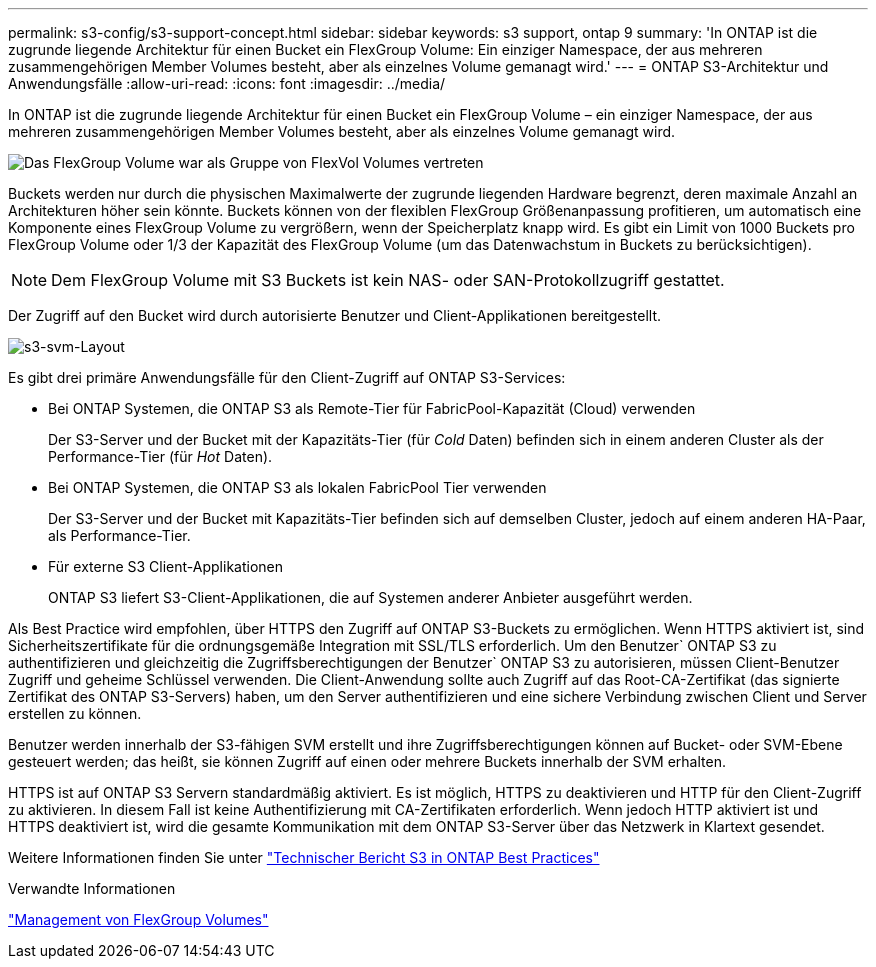 ---
permalink: s3-config/s3-support-concept.html 
sidebar: sidebar 
keywords: s3 support, ontap 9 
summary: 'In ONTAP ist die zugrunde liegende Architektur für einen Bucket ein FlexGroup Volume: Ein einziger Namespace, der aus mehreren zusammengehörigen Member Volumes besteht, aber als einzelnes Volume gemanagt wird.' 
---
= ONTAP S3-Architektur und Anwendungsfälle
:allow-uri-read: 
:icons: font
:imagesdir: ../media/


[role="lead"]
In ONTAP ist die zugrunde liegende Architektur für einen Bucket ein FlexGroup Volume – ein einziger Namespace, der aus mehreren zusammengehörigen Member Volumes besteht, aber als einzelnes Volume gemanagt wird.

image::../media/fg-overview-s3-config.gif[Das FlexGroup Volume war als Gruppe von FlexVol Volumes vertreten, die als Komponenten bezeichnet werden]

Buckets werden nur durch die physischen Maximalwerte der zugrunde liegenden Hardware begrenzt, deren maximale Anzahl an Architekturen höher sein könnte. Buckets können von der flexiblen FlexGroup Größenanpassung profitieren, um automatisch eine Komponente eines FlexGroup Volume zu vergrößern, wenn der Speicherplatz knapp wird. Es gibt ein Limit von 1000 Buckets pro FlexGroup Volume oder 1/3 der Kapazität des FlexGroup Volume (um das Datenwachstum in Buckets zu berücksichtigen).

[NOTE]
====
Dem FlexGroup Volume mit S3 Buckets ist kein NAS- oder SAN-Protokollzugriff gestattet.

====
Der Zugriff auf den Bucket wird durch autorisierte Benutzer und Client-Applikationen bereitgestellt.

image::../media/s3-svm-layout.png[s3-svm-Layout]

Es gibt drei primäre Anwendungsfälle für den Client-Zugriff auf ONTAP S3-Services:

* Bei ONTAP Systemen, die ONTAP S3 als Remote-Tier für FabricPool-Kapazität (Cloud) verwenden
+
Der S3-Server und der Bucket mit der Kapazitäts-Tier (für _Cold_ Daten) befinden sich in einem anderen Cluster als der Performance-Tier (für _Hot_ Daten).

* Bei ONTAP Systemen, die ONTAP S3 als lokalen FabricPool Tier verwenden
+
Der S3-Server und der Bucket mit Kapazitäts-Tier befinden sich auf demselben Cluster, jedoch auf einem anderen HA-Paar, als Performance-Tier.

* Für externe S3 Client-Applikationen
+
ONTAP S3 liefert S3-Client-Applikationen, die auf Systemen anderer Anbieter ausgeführt werden.



Als Best Practice wird empfohlen, über HTTPS den Zugriff auf ONTAP S3-Buckets zu ermöglichen. Wenn HTTPS aktiviert ist, sind Sicherheitszertifikate für die ordnungsgemäße Integration mit SSL/TLS erforderlich. Um den Benutzer` ONTAP S3 zu authentifizieren und gleichzeitig die Zugriffsberechtigungen der Benutzer` ONTAP S3 zu autorisieren, müssen Client-Benutzer Zugriff und geheime Schlüssel verwenden. Die Client-Anwendung sollte auch Zugriff auf das Root-CA-Zertifikat (das signierte Zertifikat des ONTAP S3-Servers) haben, um den Server authentifizieren und eine sichere Verbindung zwischen Client und Server erstellen zu können.

Benutzer werden innerhalb der S3-fähigen SVM erstellt und ihre Zugriffsberechtigungen können auf Bucket- oder SVM-Ebene gesteuert werden; das heißt, sie können Zugriff auf einen oder mehrere Buckets innerhalb der SVM erhalten.

HTTPS ist auf ONTAP S3 Servern standardmäßig aktiviert. Es ist möglich, HTTPS zu deaktivieren und HTTP für den Client-Zugriff zu aktivieren. In diesem Fall ist keine Authentifizierung mit CA-Zertifikaten erforderlich. Wenn jedoch HTTP aktiviert ist und HTTPS deaktiviert ist, wird die gesamte Kommunikation mit dem ONTAP S3-Server über das Netzwerk in Klartext gesendet.

Weitere Informationen finden Sie unter https://www.netapp.com/pdf.html?item=/media/17219-tr4814pdf.pdf["Technischer Bericht S3 in ONTAP Best Practices"]

.Verwandte Informationen
link:../flexgroup/index.html["Management von FlexGroup Volumes"]

